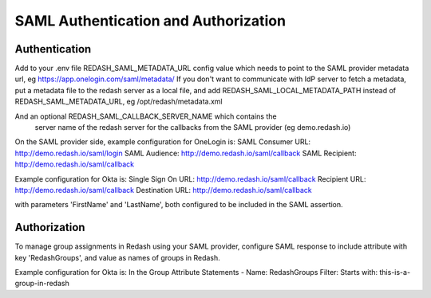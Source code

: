 SAML Authentication and Authorization
#####################################

Authentication
==============

Add to your .env file REDASH_SAML_METADATA_URL config value which
needs to point to the SAML provider metadata url, eg https://app.onelogin.com/saml/metadata/
If you don't want to communicate with IdP server to fetch a metadata,
put a metadata file to the redash server as a local file,
and add REDASH_SAML_LOCAL_METADATA_PATH instead of REDASH_SAML_METADATA_URL, eg /opt/redash/metadata.xml

And an optional REDASH_SAML_CALLBACK_SERVER_NAME which contains the
 server name of the redash server for the callbacks from the SAML provider (eg demo.redash.io)

On the SAML provider side, example configuration for OneLogin is:
SAML Consumer URL: http://demo.redash.io/saml/login
SAML Audience: http://demo.redash.io/saml/callback
SAML Recipient: http://demo.redash.io/saml/callback

Example configuration for Okta is:
Single Sign On URL: http://demo.redash.io/saml/callback
Recipient URL: http://demo.redash.io/saml/callback
Destination URL: http://demo.redash.io/saml/callback

with parameters 'FirstName' and 'LastName', both configured to be included in the SAML assertion.


Authorization
=============
To manage group assignments in Redash using your SAML provider, configure SAML response to include
attribute with key 'RedashGroups', and value as names of groups in Redash.

Example configuration for Okta is:
In the Group Attribute Statements -
Name: RedashGroups
Filter: Starts with: this-is-a-group-in-redash